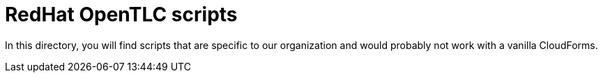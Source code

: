 = RedHat OpenTLC scripts

In this directory, you will find scripts that are specific to our organization and would probably not work with a vanilla CloudForms.
